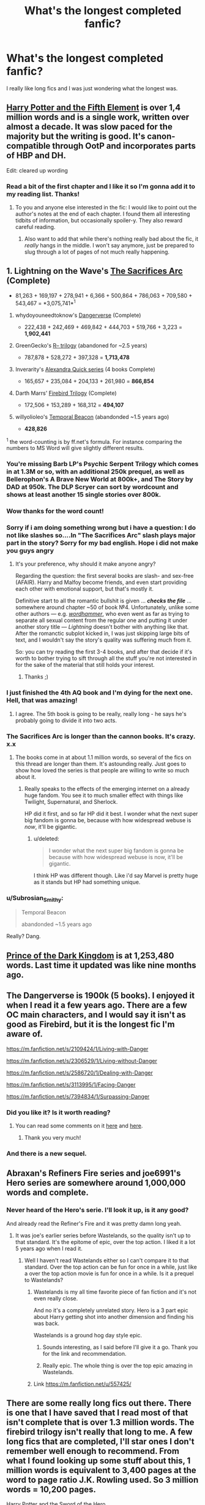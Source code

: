 #+TITLE: What's the longest completed fanfic?

* What's the longest completed fanfic?
:PROPERTIES:
:Author: Bosaapje
:Score: 17
:DateUnix: 1426187134.0
:DateShort: 2015-Mar-12
:FlairText: Discussion
:END:
I really like long fics and I was just wondering what the longest was.


** [[http://fanfiction.portkey.org/story/6048][Harry Potter and the Fifth Element]] is over 1,4 million words and is a single work, written over almost a decade. It was slow paced for the majority but the writing is good. It's canon-compatible through OotP and incorporates parts of HBP and DH.

Edit: cleared up wording
:PROPERTIES:
:Author: play_the_puck
:Score: 8
:DateUnix: 1426196824.0
:DateShort: 2015-Mar-13
:END:

*** Read a bit of the first chapter and I like it so I'm gonna add it to my reading list. Thanks!
:PROPERTIES:
:Author: Bosaapje
:Score: 2
:DateUnix: 1426198730.0
:DateShort: 2015-Mar-13
:END:

**** To you and anyone else interested in the fic: I would like to point out the author's notes at the end of each chapter. I found them all interesting tidbits of information, but occasionally spoiler-y. They also reward careful reading.
:PROPERTIES:
:Author: play_the_puck
:Score: 4
:DateUnix: 1426199063.0
:DateShort: 2015-Mar-13
:END:

***** Also want to add that while there's nothing really bad about the fic, it /really/ hangs in the middle. I won't say anymore, just be prepared to slug through a lot of pages of not much really happening.
:PROPERTIES:
:Author: Servalpur
:Score: 2
:DateUnix: 1426231496.0
:DateShort: 2015-Mar-13
:END:


** 1. Lightning on the Wave's [[http://reddit-hpff.wikia.com/wiki/The_Sacrifices_Arc][The Sacrifices Arc]] (Complete)

   - 81,263 + 169,197 + 278,941 + 6,366 + 500,864 + 786,063 + 709,580 + 543,467 = *3,075,741*^{1}

2. whydoyouneedtoknow's [[https://www.fanfiction.net/s/2109424/1/Living-with-Danger][Dangerverse]] (Complete)

   - 222,438 + 242,469 + 469,842 + 444,703 + 519,766 + 3,223 = *1,902,441*

3. GreenGecko's [[https://www.fanfiction.net/s/1795399/1/Resonance][R-- trilogy]] (abandoned for ~2.5 years)

   - 787,878 + 528,272 + 397,328 = *1,713,478*

4. Inverarity's [[https://www.fanfiction.net/s/3964606/1/Alexandra-Quick-and-the-Thorn-Circle][Alexandra Quick series]] (4 books Complete)\\

   - 165,657 + 235,084 + 204,133 + 261,980 = *866,854*

5. Darth Marrs' [[https://www.fanfiction.net/s/8629685/1/Firebird-s-Son-Book-I-of-the-Firebird-Trilogy][Firebird Trilogy]] (Complete)

   - 172,506 + 153,289 + 168,312 = *494,107*

6. willyolioleo's [[https://www.fanfiction.net/s/6517567][Temporal Beacon]] (abandonded ~1.5 years ago)

   - *428,826*

^{1} the word-counting is by ff.net's formula. For instance comparing the numbers to MS Word will give slightly different results.
:PROPERTIES:
:Author: OutOfNiceUsernames
:Score: 17
:DateUnix: 1426197339.0
:DateShort: 2015-Mar-13
:END:

*** You're missing Barb LP's Psychic Serpent Trilogy which comes in at 1.3M or so, with an additional 250k prequel, as well as Bellerophon's A Brave New World at 800k+, and The Story by DAD at 950k. The DLP Scryer can sort by wordcount and shows at least another 15 single stories over 800k.
:PROPERTIES:
:Score: 8
:DateUnix: 1426203459.0
:DateShort: 2015-Mar-13
:END:


*** Wow thanks for the word count!
:PROPERTIES:
:Author: Bosaapje
:Score: 3
:DateUnix: 1426198775.0
:DateShort: 2015-Mar-13
:END:


*** Sorry if i am doing something wrong but i have a question: I do not like slashes so....In "The Sacrifices Arc" slash plays major part in the story? Sorry for my bad english. Hope i did not make you guys angry
:PROPERTIES:
:Author: Crokos
:Score: 3
:DateUnix: 1438640724.0
:DateShort: 2015-Aug-04
:END:

**** It's your preference, why should it make anyone angry?

Regarding the question: the first several books are slash- and sex-free (AFAIR). Harry and Malfoy become friends, and even start providing each other with emotional support, but that's mostly it.

Definitive start to all the romantic bullshit is given ... /*checks the file*/ ... somewhere around chapter ~50 of book №4. Unfortunately, unlike some other authors --- e.g. /[[https://www.fanfiction.net/u/1485356/wordhammer][wordhammer]]/, who even went as far as trying to separate all sexual content from the regular one and putting it under another story title --- /Lightning/ doesn't bother with anything like that. After the romanctic subplot kicked in, I was just skipping large bits of text, and I wouldn't say the story's quality was suffering much from it.

So: you can try reading the first 3-4 books, and after that decide if it's worth to bother trying to sift through all the stuff you're not interested in for the sake of the material that still holds your interest.
:PROPERTIES:
:Author: OutOfNiceUsernames
:Score: 1
:DateUnix: 1438643037.0
:DateShort: 2015-Aug-04
:END:

***** Thanks ;)
:PROPERTIES:
:Author: Crokos
:Score: 1
:DateUnix: 1438684367.0
:DateShort: 2015-Aug-04
:END:


*** I just finished the 4th AQ book and I'm dying for the next one. Hell, that was amazing!
:PROPERTIES:
:Author: silver_fire_lizard
:Score: 3
:DateUnix: 1426201265.0
:DateShort: 2015-Mar-13
:END:

**** I agree. The 5th book is going to be really, really long - he says he's probably going to divide it into two acts.
:PROPERTIES:
:Author: Karinta
:Score: 2
:DateUnix: 1426393155.0
:DateShort: 2015-Mar-15
:END:


*** The Sacrifices Arc is longer than the cannon books. It's crazy. x.x
:PROPERTIES:
:Author: KalmiaKamui
:Score: 2
:DateUnix: 1426213424.0
:DateShort: 2015-Mar-13
:END:

**** The books come in at about 1.1 million words, so several of the fics on this thread are longer than them. It's astounding really. Just goes to show how loved the series is that people are willing to write so much about it.
:PROPERTIES:
:Author: SilverCookieDust
:Score: 3
:DateUnix: 1426214146.0
:DateShort: 2015-Mar-13
:END:

***** Really speaks to the effects of the emerging internet on a already huge fandom. You see it to much smaller effect with things like Twilight, Supernatural, and Sherlock.

HP did it first, and so far HP did it best. I wonder what the next super big fandom is gonna be, because with how widespread webuse is /now/, it'll be gigantic.
:PROPERTIES:
:Author: Servalpur
:Score: 1
:DateUnix: 1426231388.0
:DateShort: 2015-Mar-13
:END:

****** u/deleted:
#+begin_quote
  I wonder what the next super big fandom is gonna be because with how widespread webuse is now, it'll be gigantic.
#+end_quote

I think HP was different though. Like i'd say Marvel is pretty huge as it stands but HP had something unique.
:PROPERTIES:
:Score: 4
:DateUnix: 1426246890.0
:DateShort: 2015-Mar-13
:END:


*** u/Subrosian_Smithy:
#+begin_quote
  Temporal Beacon

  abandonded ~1.5 years ago
#+end_quote

Really? Dang.
:PROPERTIES:
:Author: Subrosian_Smithy
:Score: 2
:DateUnix: 1426275950.0
:DateShort: 2015-Mar-13
:END:


** [[https://www.fanfiction.net/s/3766574/1/Prince-of-the-Dark-Kingdom][Prince of the Dark Kingdom]] is at 1,253,480 words. Last time it updated was like nine months ago.
:PROPERTIES:
:Author: obafgkm
:Score: 6
:DateUnix: 1426200568.0
:DateShort: 2015-Mar-13
:END:


** The Dangerverse is 1900k (5 books). I enjoyed it when I read it a few years ago. There are a few OC main characters, and I would say it isn't as good as Firebird, but it is the longest fic I'm aware of.

[[https://m.fanfiction.net/s/2109424/1/Living-with-Danger]]

[[https://m.fanfiction.net/s/2306529/1/Living-without-Danger]]

[[https://m.fanfiction.net/s/2586720/1/Dealing-with-Danger]]

[[https://m.fanfiction.net/s/3113995/1/Facing-Danger]]

[[https://m.fanfiction.net/s/7394834/1/Surpassing-Danger]]
:PROPERTIES:
:Author: joelwilliamson
:Score: 5
:DateUnix: 1426193353.0
:DateShort: 2015-Mar-13
:END:

*** Did you like it? Is it worth reading?
:PROPERTIES:
:Author: Bosaapje
:Score: 1
:DateUnix: 1426194643.0
:DateShort: 2015-Mar-13
:END:

**** You can read some comments on it [[http://www.reddit.com/r/HPfanfiction/comments/2m0gfn/dangerverse_complete/][here]] and [[http://www.reddit.com/r/HPfanfiction/comments/2t8qbc/what_is_your_opinion_on_the_dangerverse_series/][here]].
:PROPERTIES:
:Author: OutOfNiceUsernames
:Score: 2
:DateUnix: 1426195991.0
:DateShort: 2015-Mar-13
:END:

***** Thank you very much!
:PROPERTIES:
:Author: Bosaapje
:Score: 1
:DateUnix: 1426196171.0
:DateShort: 2015-Mar-13
:END:


*** And there is a new sequel.
:PROPERTIES:
:Author: Shaman666
:Score: 1
:DateUnix: 1426215024.0
:DateShort: 2015-Mar-13
:END:


** Abraxan's Refiners Fire series and joe6991's Hero series are somewhere around 1,000,000 words and complete.
:PROPERTIES:
:Author: blandge
:Score: 5
:DateUnix: 1426190894.0
:DateShort: 2015-Mar-12
:END:

*** Never heard of the Hero's serie. I'll look it up, is it any good?

And already read the Refiner's Fire and it was pretty damn long yeah.
:PROPERTIES:
:Author: Bosaapje
:Score: 1
:DateUnix: 1426191035.0
:DateShort: 2015-Mar-12
:END:

**** It was joe's earlier series before Wastelands, so the quality isn't up to that standard. It's the epitome of epic, over the top action. I liked it a lot 5 years ago when I read it.
:PROPERTIES:
:Author: blandge
:Score: 3
:DateUnix: 1426191197.0
:DateShort: 2015-Mar-12
:END:

***** Well I haven't read Wastelands either so I can't compare it to that standard. Over the top action can be fun for once in a while, just like a over the top action movie is fun for once in a while. Is it a prequel to Wastelands?
:PROPERTIES:
:Author: Bosaapje
:Score: 1
:DateUnix: 1426191552.0
:DateShort: 2015-Mar-12
:END:

****** Wastelands is my all time favorite piece of fan fiction and it's not even really close.

And no it's a completely unrelated story. Hero is a 3 part epic about Harry getting shot into another dimension and finding his was back.

Wastelands is a ground hog day style epic.
:PROPERTIES:
:Author: blandge
:Score: 2
:DateUnix: 1426192094.0
:DateShort: 2015-Mar-12
:END:

******* Sounds interesting, as I said before I'll give it a go. Thank you for the link and recommendation.
:PROPERTIES:
:Author: Bosaapje
:Score: 1
:DateUnix: 1426194481.0
:DateShort: 2015-Mar-13
:END:


******* Really epic. The whole thing is over the top epic amazing in Wastelands.
:PROPERTIES:
:Author: Servalpur
:Score: 1
:DateUnix: 1426231587.0
:DateShort: 2015-Mar-13
:END:


****** Link [[https://m.fanfiction.net/u/557425/]]
:PROPERTIES:
:Author: blandge
:Score: 1
:DateUnix: 1426192266.0
:DateShort: 2015-Mar-13
:END:


** There are some really long fics out there. There is one that I have saved that I read most of that isn't complete that is over 1.3 million words. The firebird trilogy isn't really that long to me. A few long fics that are completed, I'll star ones I don't remember well enough to recommend. From what I found looking up some stuff about this, 1 million words is equivalent to 3,400 pages at the word to page ratio J.K. Rowling used. So 3 million words = 10,200 pages.

[[https://www.fanfiction.net/s/3994212/1/Harry-Potter-and-the-Sword-of-the-Hero][Harry Potter and the Sword of the Hero]]

The Hero Trilogy, Part One. After the tragedy of his fifth-year, Harry Potter returns to Hogwarts and to a war that will shake the Wizarding and Muggle worlds to their very core. Peace rests on the edge of a sword, and on the courage of Harry alone.

Words: 338,022 - It is a 3 parter that totals 1,005,151 words. I've read the first two need to read the last one at some point.

--------------

[[https://www.fanfiction.net/s/2580283/1/Saving-Connor][Saving Connor]]

By: Lightning on the Wave

AU, eventual HPDM slash, very Slytherin!Harry. Harry's twin Connor is the Boy Who Lived, and Harry is devoted to protecting him by making himself look ordinary. But certain people won't let Harry stay in the shadows... COMPLETE

Words: 81,263 - Short word count for the first one, but this 7 part series totals a whopping 3,069,975 words. I read the first 3 and got halfway through the fourth, but it got very dark; too dark for my tastes. If you are dismissing it based on it being slash don't. I don't really like slash all that much but this is very well written from what I remember.

--------------

[[https://www.fanfiction.net/s/8186071/1/Harry-Crow][Harry Crow]]

by robst

What will happen when a goblin-raised Harry arrives at Hogwarts. A Harry who has received training, already knows the prophecy and has no scar. With the backing of the goblin nation and Hogwarts herself. Complete.

Words: 737,006 - If you are looking for length done wrong, here is a fic for you. I read most of this fic as it was updated, and it just went on and on and on. I read it like a train wreck. I just wanted to know what happened at the damn end, but it takes forever to get there. If you end up liking this fic you'll like all the author's fics.

--------------

[[https://www.fanfiction.net/s/2109424/1/Living-with-Danger][Living with Danger]]

By: whydoyouneedtoknow

AU, first in the main Dangerverse series, now complete. Lone wolf. Dream-seer. Bright child. Scarred child. Singer. Prisoner. Dancer child. Dragon child. Eight semi-ordinary people. One extraordinary family, and how they became one. Pre-Hogwarts story.

Words: 222,438 - Total words: 1,902,441. I really liked this series. I read it as it was updating, but stopped reading about halfway through the fourth or fifth book I think. I need to go back and re-read it again so I can finish it. The description doesn't really do it justice imo. Its a good set.

--------------

[[https://www.fanfiction.net/s/5681042/1/Heart-and-Soul][Heart and Soul]]

By: Sillimaure

The Dementor attack on Harry during the summer after his fourth year leaves him on the verge of having his wand snapped. Unwilling to leave anything to chance, Sirius Black sets events into motion which will change Harry's life forever.

Words: 752,614 - This story was pretty cool. I remember liking it, and that it was a fun read. That's all I really remember about it. Might go back to it again sometime lol.

--------------

[[https://www.fanfiction.net/s/2488754/1/A-Second-Chance-at-Life][A Second Chance at Life]]

By: Miranda Flairgold

When Voldemort's assassins find him Harry flees seeking a place to prepare for the battle. Bloodmagic, wandlessmagic, necromancy, fae, a thunderbird, demons, vampires. Harry finds the strength & allies to win a war. Singularly unique fic.

Words: 251,462 - Second part is 343,956 words. A most likely abandoned trilogy, I can't help but link it. This is an amazing fic to me. The beginning is pretty slow, but the story really kicks magic up a notch. While the last part will most likely never be written (I seriously think the author died D: ), the first two parts are good enough to stand on their own.

--------------

[[https://www.fanfiction.net/s/3762636/1/The-Black-Heir][The Black Heir]]

by FirePhoenix8

AU.Harry escapes from the Dursleys when he's ten years old and is found by the escaped Sirius Black. His whole life changes as he slowly discovers his destiny. Durmstrang,DarkArts,dueling,powers,heritage,horcruxes,hallows,Tom,Grindelwald.Darkish!Harry. HPLV

Words: 871,879 - I remember this fic as interesting. I got bored of heroic Harry and wanted something different. I honestly don't remember most of the details of this one. On second look, there is a sequel to this but it appears abandoned.

--------------

[[https://www.fanfiction.net/s/5093897/2/H-J-Potter][H J Potter]]

By: S.M wane

Who would expect that sharing a simple kiss with his best friend was all it needed to begin a journey far beyond his greatest imagination? Soul-bond fic.

Words: 563,028 - I liked this soul-bond fic. Don't remember much about it, as for me, most soul-bond fics have a nasty habit of running together in my memory.

--------------

[[https://www.fanfiction.net/s/9750991/1/Angry-Harry-and-the-Seven][Angry Harry and the Seven]]

By: Sinyk

Just how will Dumbledore cope with a Harry who is smart, knowledgeable, sticks up for himself and, worst still, is betrothed? A Harry who has a penchant for losing his temper?

Words: 490,097 - This was a good fic from what I remember. Not a harem fic. It's a friendship one for the most part.

--------------

[[https://www.fanfiction.net/s/2954601/1/Taking-Control][Taking Control]] *

By: fake a smile

It's the summer before Harry's 6th year, and Harry is wracked with grief. But what happens when Harry makes a vow to himself to take control of his life? Harry's life takes a sharp turn when he gets an unexpected visitor one night. HPGW

Words: 523,307 - Haven't read it yet, it's in my library though. On second look for the link, there is an abandoned sequel :/ might have to rethink this one myself.

--------------

[[https://www.fanfiction.net/s/6661694/1/Inside-My-Mind][Inside My Mind]] *

By: sistersgrimmlover

It started with a wand. A wand with a brother. And this brother wand, a girl shall wield. And with this girl came War. And with War, came her lover, Plague. Plague lead to his brother Death. And it all ended in Victory.

Words: 787,213 - Just randomly found this. It looks interesting.
:PROPERTIES:
:Author: MastrWalkrOfSky
:Score: 3
:DateUnix: 1426200751.0
:DateShort: 2015-Mar-13
:END:

*** Thanks for the elaborate reply, I'm sure that I can find a good fic among them.
:PROPERTIES:
:Author: Bosaapje
:Score: 1
:DateUnix: 1426248174.0
:DateShort: 2015-Mar-13
:END:


** My bet would be the Firebird trilogy. Its at least the longest I ever read.
:PROPERTIES:
:Author: UndeadBBQ
:Score: 3
:DateUnix: 1426187468.0
:DateShort: 2015-Mar-12
:END:

*** Is it any good? I've heard a bit about the trilogy but is it worth it?
:PROPERTIES:
:Author: Bosaapje
:Score: 1
:DateUnix: 1426188356.0
:DateShort: 2015-Mar-12
:END:

**** I, at least, found it quite enjoyable.
:PROPERTIES:
:Author: ToaKraka
:Score: 2
:DateUnix: 1426188588.0
:DateShort: 2015-Mar-12
:END:

***** I will give it a go. Just finished reading the Backwards with Purpose books and I'm looking for something else.
:PROPERTIES:
:Author: Bosaapje
:Score: 3
:DateUnix: 1426188683.0
:DateShort: 2015-Mar-12
:END:


**** I'd say that its definitely worth checking out the first chapters. You'll find out relatively soon if you like it or not. I personally really enjoyed the AU and some of the OC /OOC. Especially Trelawney is a fun character to read about in this one.

Well, yea. You gotta give it a try if you wanna find out. I don't think this is something that could objectively be called a bad or good fic and greatly depends on the readers preferences.
:PROPERTIES:
:Author: UndeadBBQ
:Score: 2
:DateUnix: 1426188829.0
:DateShort: 2015-Mar-12
:END:

***** What's the OC/OOC? I'm not really new to fanfic but I never got some of the abbreviations.

And I'll give it a go, I like that it's long so that I can immerse myself in the fic.
:PROPERTIES:
:Author: Bosaapje
:Score: 3
:DateUnix: 1426189109.0
:DateShort: 2015-Mar-12
:END:

****** OC means "Original Character"

OOC means "Out of Character".
:PROPERTIES:
:Author: UndeadBBQ
:Score: 4
:DateUnix: 1426189369.0
:DateShort: 2015-Mar-12
:END:

******* Thanks!
:PROPERTIES:
:Author: Bosaapje
:Score: 2
:DateUnix: 1426189991.0
:DateShort: 2015-Mar-12
:END:


** The refiners fire and its sequel by abraxan.\\
Sunrise and Sunset by Bobmin.\\
The Brave New World Bellephone.
:PROPERTIES:
:Author: commando678
:Score: 3
:DateUnix: 1426192242.0
:DateShort: 2015-Mar-13
:END:

*** I've read the Refiner's Fire and its sequel but not the other two. I'll look them up, thanks!
:PROPERTIES:
:Author: Bosaapje
:Score: 1
:DateUnix: 1426194585.0
:DateShort: 2015-Mar-13
:END:


*** For the last one you probably will find it by Google ing with keywords, but if not, the authors name is actually bellerophon.
:PROPERTIES:
:Score: 1
:DateUnix: 1426203701.0
:DateShort: 2015-Mar-13
:END:

**** Thanks
:PROPERTIES:
:Author: commando678
:Score: 1
:DateUnix: 1426205138.0
:DateShort: 2015-Mar-13
:END:


** [[http://lightning.ffstories.net/fanfiction.php][The Sacrifices Arc]] by Lightning on the Wave.

7 Full Books, over 1 million words.
:PROPERTIES:
:Author: jaidis
:Score: 3
:DateUnix: 1426193014.0
:DateShort: 2015-Mar-13
:END:

*** That are a lot of words. Is it any good?
:PROPERTIES:
:Author: Bosaapje
:Score: 1
:DateUnix: 1426194425.0
:DateShort: 2015-Mar-13
:END:

**** "Over 1 million" is an understatement. It's nearly 3 million.

It's very well written, has some amazing world building, and pretty much every single character is well-fleshed out, even the ones that don't show up much. But it does deal with some heavy issues--mainly child abuse (psychological and emotional rather than physical)--and the portrayal of the war is a lot more realistic than the books. There's torture and murder, at least one rape scene, and the rather brutal death of an infant (which disturbed me a great deal, primarily because it was one of the few things the author didn't include a warning for).

If those issues don't put you off then I do recommend reading it, but personally it's not something I'll read a second time, partly for the length and partly for the seriousness. I did find the fifth and sixth "books" dragged a bit, but on the whole it's worth getting through.
:PROPERTIES:
:Author: SilverCookieDust
:Score: 3
:DateUnix: 1426197795.0
:DateShort: 2015-Mar-13
:END:

***** I'm not a person who is triggered easily and while I'm not someone who really likes those graphic parts, I'm also not going to shun it. Thanks for the evaluation, I'll put them on my reading list.
:PROPERTIES:
:Author: Bosaapje
:Score: 1
:DateUnix: 1426198644.0
:DateShort: 2015-Mar-13
:END:

****** It's uh

Not exactly something you should commit to reading. I looooooved Sacrifices Arc and even I had to drop it mid book 6 because it was just too damn long (I did finish it some years later)

I'd suggest just putting book 1 on your reading list, and if you like it keep going. Saving Connor isn't the perfect demonstration of the rest of the series, but it's good enough.
:PROPERTIES:
:Author: snowywish
:Score: 2
:DateUnix: 1426203567.0
:DateShort: 2015-Mar-13
:END:


**** I would agree with what the others have said. It's very well written, especially for fanfic, but also as novels in their own right. It took me several tries to read through the entire series. The first two books can be off-putting, just because Harry has such an abused child mentality. The 3rd book is where the series really hooked me in.

I enjoyed them. They're probably my favorite fanfic. :)
:PROPERTIES:
:Author: jaidis
:Score: 2
:DateUnix: 1426258095.0
:DateShort: 2015-Mar-13
:END:


** Sunrise and Sunset over Britain have a total of 1,027,500 I believe. One of my favourite fics. Written/planned before HBP came out (actually HBP came out in the middle of their publication but they stuck to their own story). Really enjoyable, find on fanficauthors.net
:PROPERTIES:
:Score: 3
:DateUnix: 1426199346.0
:DateShort: 2015-Mar-13
:END:

*** Ugh, it's so ridiculous, though. It's full of the usual ridiculous cliches you'd expect in a powerful!Harry, manipulative!Dumbledore fic, and I mean... [[/spoiler][an insane Dumbledore gets killed by a crumple-horned snorkack]].
:PROPERTIES:
:Author: denarii
:Score: 3
:DateUnix: 1426215070.0
:DateShort: 2015-Mar-13
:END:

**** To be fair though, that was their intent. They tried to do powerful!Harry and have him hide it, and he still had to actually work and learn. Plus most of what they've written was before things had been written in to cliche
:PROPERTIES:
:Score: 1
:DateUnix: 1426251771.0
:DateShort: 2015-Mar-13
:END:


*** Will add it to my reading list thanks!
:PROPERTIES:
:Author: Bosaapje
:Score: 1
:DateUnix: 1426199958.0
:DateShort: 2015-Mar-13
:END:


** The Alexandra Quick series is pretty darn long now. Each "book" is only about 200-300K, but it adds up, and it'll only get longer as the last 3 come out.
:PROPERTIES:
:Author: Karinta
:Score: 2
:DateUnix: 1426393091.0
:DateShort: 2015-Mar-15
:END:


** I posted this in a reply but it deserves its own TLC. The [[http://scryer.darklordpotter.net][DLP Scryer]] can sort by word count. Granted, it can't tell you what /series/ is the longest, as it can't add the individual files' wordcount, but it will get you close, at least for the fics on ffnet.
:PROPERTIES:
:Score: 2
:DateUnix: 1426203938.0
:DateShort: 2015-Mar-13
:END:


** HPMOR is /almost/ finished, and is 647,235 words according to FF.net. In fact, according to the author notes, the last chapter will be posted March 14th, 2015, at 9AM Pacific Time.

[[https://www.fanfiction.net/s/5782108/1/Harry-Potter-and-the-Methods-of-Rationality]]
:PROPERTIES:
:Author: ryanvdb
:Score: 1
:DateUnix: 1426202283.0
:DateShort: 2015-Mar-13
:END:

*** Thanks for the recommendation but I don't like HPMOR. I tried the first few chapters but it wasn't for me.
:PROPERTIES:
:Author: Bosaapje
:Score: 6
:DateUnix: 1426203309.0
:DateShort: 2015-Mar-13
:END:
